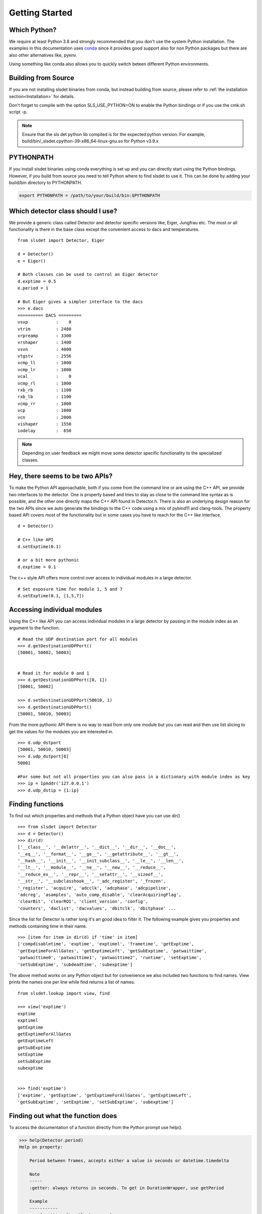 Getting Started 
==================


--------------------
Which Python?  
--------------------

We require at least Python 3.8 and strongly recommended that you don't use the system
Python installation. The examples in this documentation uses `conda
<https://docs.conda.io/en/latest/miniconda.html>`_ since it provides good support
also for non Python packages but there are also other alternatives like, pyenv. 

Using something like conda also allows you to quickly switch beteen different Python 
environments. 

---------------------
Building from Source 
---------------------

If you are not installing slsdet binaries from conda, but instead building from 
source, please refer to  :ref:`the installation section<Installation>` for details.

Don't forget to compile with the option SLS_USE_PYTHON=ON to enable the Python 
bindings or if you use the cmk.sh script -p.

.. note ::

    Ensure that the sls det python lib compiled is for the expected python version.
    For example, build/bin/_slsdet.cpython-39-x86_64-linux-gnu.so for Python v3.9.x


---------------------
PYTHONPATH 
---------------------

If you install slsdet binaries using conda everything is set up and you can
directly start using the Python bindings. However, if you build 
from source you need to tell Python where to find slsdet to use it. This
can be done by adding your build/bin directory to PYTHONPATH. 

.. code-block:: bash

    export PYTHONPATH = /path/to/your/build/bin:$PYTHONPATH

--------------------------------------
Which detector class should I use? 
--------------------------------------

We provide a generic class called Detector and detector specific 
versions like, Eiger, Jungfrau etc. The most or all functionality 
is there in the base class except the convenient access to dacs
and temperatures. 

:: 

    from slsdet import Detector, Eiger

    d = Detector()
    e = Eiger()

    # Both classes can be used to control an Eiger detector
    d.exptime = 0.5
    e.period = 1

    # But Eiger gives a simpler interface to the dacs
    >>> e.dacs
    ========== DACS =========
    vsvp           :    0
    vtrim          : 2480
    vrpreamp       : 3300
    vrshaper       : 1400
    vsvn           : 4000
    vtgstv         : 2556
    vcmp_ll        : 1000
    vcmp_lr        : 1000
    vcal           :    0
    vcmp_rl        : 1000
    rxb_rb         : 1100
    rxb_lb         : 1100
    vcmp_rr        : 1000
    vcp            : 1000
    vcn            : 2000
    vishaper       : 1550
    iodelay        :  650


.. note ::

    Depending on user feedback we might move some detector specific
    functionality to the specialized classes.


----------------------------------
Hey, there seems to be two APIs?
----------------------------------

To make the Python API approachable, both if you come from the command line 
or are using the C++ API, we provide two interfaces to the detector. 
One is property based and tries to stay as close to the command line syntax
as is possible, and the other one directly maps the C++ API found in Detector.h.
There is also an underlying design reason for the two APIs since we auto 
generate the bindings to the C++ code using a mix of pybind11 and clang-tools. 
The property based API covers most of the functionality but in some cases 
you have to reach for the C++ like interface. 


::  

    d = Detector()

    # C++ like API 
    d.setExptime(0.1)

    # or a bit more pythonic
    d.exptime = 0.1

The c++ style API offers more control over access to individual modules
in a large detector.

:: 

    # Set exposure time for module 1, 5 and 7
    d.setExptime(0.1, [1,5,7])



.. _py-module-index-label:

----------------------------------
Accessing individual modules
----------------------------------

Using the C++ like API you can access individual modules in a large detector
by passing in the module index as an argument to the function.

::
    
    # Read the UDP destination port for all modules
    >>> d.getDestinationUDPPort()
    [50001, 50002, 50003]


    # Read it for module 0 and 1
    >>> d.getDestinationUDPPort([0, 1])
    [50001, 50002]

    >>> d.setDestinationUDPPort(50010, 1)
    >>> d.getDestinationUDPPort()
    [50001, 50010, 50003]

From the more pythonic API there is no way to read from only one module but you can read 
and then use list slicing to get the values for the modules you are interested in.

::

    >>> d.udp_dstport
    [50001, 50010, 50003]
    >>> d.udp_dstport[0]
    50001

    #For some but not all properties you can also pass in a dictionary with module index as key
    >>> ip = IpAddr('127.0.0.1')
    >>> d.udp_dstip = {1:ip}


--------------------
Finding functions 
--------------------

To find out which properties and methods that a Python object have you
can use dir()

::

    >>> from slsdet import Detector
    >>> d = Detector()
    >>> dir(d)
    ['__class__', '__delattr__', '__dict__', '__dir__', '__doc__', 
    '__eq__', '__format__', '__ge__', '__getattribute__', '__gt__', 
    '__hash__', '__init__', '__init_subclass__', '__le__', '__len__', 
    '__lt__', '__module__', '__ne__', '__new__', '__reduce__', 
    '__reduce_ex__', '__repr__', '__setattr__', '__sizeof__', 
    '__str__', '__subclasshook__', '_adc_register', '_frozen', 
    '_register', 'acquire', 'adcclk', 'adcphase', 'adcpipeline', 
    'adcreg', 'asamples', 'auto_comp_disable', 'clearAcquiringFlag', 
    'clearBit', 'clearROI', 'client_version', 'config',  
    'counters', 'daclist', 'dacvalues', 'dbitclk', 'dbitphase' ...

Since the list for Detector is rather long it's an good idea to filter it. 
The following example gives you properties and methods containing time in 
their name.

:: 

    >>> [item for item in dir(d) if 'time' in item]
    ['compdisabletime', 'exptime', 'exptimel', 'frametime', 'getExptime', 
    'getExptimeForAllGates', 'getExptimeLeft', 'getSubExptime', 'patwaittime', 
    'patwaittime0', 'patwaittime1', 'patwaittime2', 'runtime', 'setExptime', 
    'setSubExptime', 'subdeadtime', 'subexptime']


The above method works on any Python object but for convenience we also 
included two functions to find names. View prints the names one per line
while find returns a list of names. 

::

    from slsdet.lookup import view, find

    >>> view('exptime')
    exptime
    exptimel
    getExptime
    getExptimeForAllGates
    getExptimeLeft
    getSubExptime
    setExptime
    setSubExptime
    subexptime


    >>> find('exptime')
    ['exptime', 'getExptime', 'getExptimeForAllGates', 'getExptimeLeft', 
    'getSubExptime', 'setExptime', 'setSubExptime', 'subexptime']


------------------------------------
Finding out what the function does
------------------------------------

To access the documentation of a function directly from the Python prompt use help(). 

.. code-block :: python

    >>> help(Detector.period)
    Help on property:

        Period between frames, accepts either a value in seconds or datetime.timedelta
        
        Note
        -----
        :getter: always returns in seconds. To get in DurationWrapper, use getPeriod
        
        Example
        -----------
        >>> # setting directly in seconds
        >>> d.period = 1.05
        >>>
        >>> # setting directly in seconds
        >>> d.period = 5e-07
        >>> 
        >>> # using timedelta (up to microseconds precision)
        >>> from datatime import timedelta
        >>> d.period = timedelta(seconds = 1, microseconds = 3)
        >>> 
        >>> # using DurationWrapper to set in seconds
        >>> from slsdet import DurationWrapper
        >>> d.period = DurationWrapper(1.2)
        >>> 
        >>> # using DurationWrapper to set in ns
        >>> t = DurationWrapper()
        >>> t.set_count(500)
        >>> d.period = t
        >>>
        >>> # to get in seconds
        >>> d.period
        181.23
        >>> 
        >>> d.getExptime()
        [sls::DurationWrapper(total_seconds: 181.23 count: 181230000000)]



----------------------
Where are the ENUMs?
----------------------

To set some of the detector settings like file format you have
to pass in an enum. 

:: 

    >>> d.setFileFormat(fileFormat.BINARY)
    
The enums can be found in slsdet.enums 

::

    import slsdet
    >>> [e for e in dir(slsdet.enums) if not e.startswith('_')]
    ['M3_GainCaps', 'burstMode', 'clockIndex', 'cls', 'dacIndex', 'detectorSettings', 
    'detectorType', 'dimension', 'externalSignalFlag', 'fileFormat', 
    'frameDiscardPolicy', 'gainMode', 'name', 'polarity', 'portPosition', 
    'readoutMode', 'runStatus', 'speedLevel', 'streamingInterface', 'timingMode', 
    'timingSourceType', 'vetoAlgorithm']


    # Even though importing using * is not recommended one could
    # get all the enums like this: 
    >>> from slsdet.enums import *
